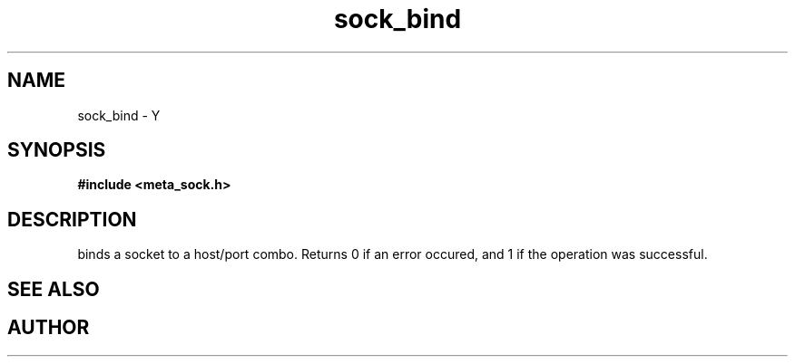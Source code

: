 .TH sock_bind 3 2016-01-30 "" "The Meta C Library"
.SH NAME
sock_bind \- Y
.SH SYNOPSIS
.B #include <meta_sock.h>
.sp
.Fo "int sock_bind"
.Fa "meta_socket p"
.Fa "const char *hostname"
.Fa "int port"
.Fc
.SH DESCRIPTION
.Nm
binds a socket to a host/port combo. Returns 0 if an error occured,
and 1 if the operation was successful.
.SH SEE ALSO
.Xr bind 2
.SH AUTHOR
.An B. Augestad, bjorn.augestad@gmail.com
